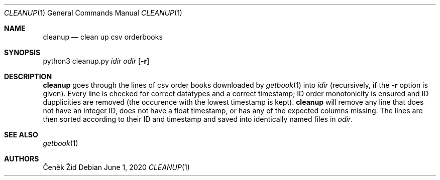 .Dd June 1, 2020
.Dt CLEANUP 1
.Os
.Sh NAME
.Nm cleanup
.Nd clean up csv orderbooks
.Sh SYNOPSIS
python3 cleanup.py
.Ar idir
.Ar odir
.Op Fl r
.Sh DESCRIPTION
.Nm
goes through the lines of csv order books downloaded by
.Xr getbook 1
into
.Ar idir
(recursively, if the
.Fl r
option is given).
Every line is checked for correct datatypes and a correct timestamp;
ID order monotonicity is ensured and ID dupplicities are removed
(the occurence with the lowest timestamp is kept).
.Nm
will remove any line that does not have an integer ID,
does not have a float timestamp,
or has any of the expected columns missing.
The lines are then sorted according to their ID and timestamp
and saved into identically named files in
.Pa odir .
.Sh SEE ALSO
.Xr getbook 1
.Sh AUTHORS
.An Čeněk Žid
